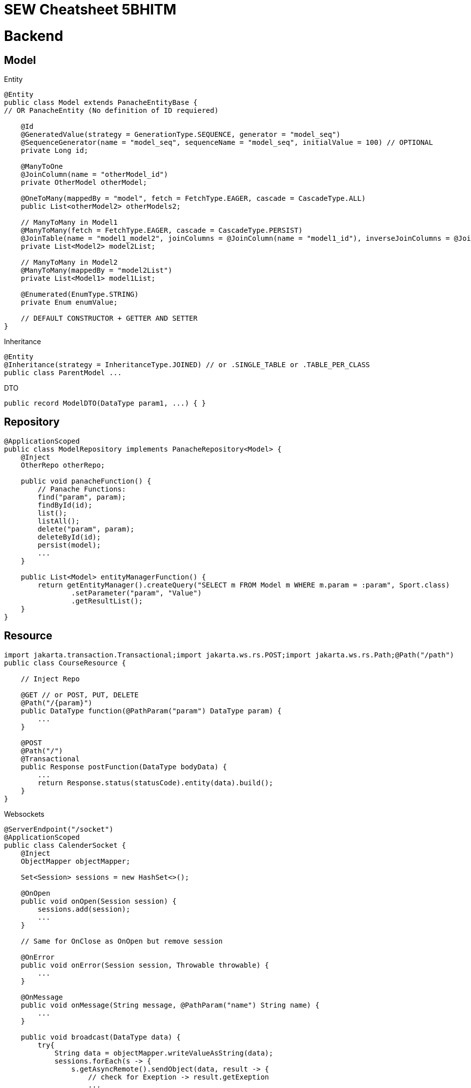 = SEW Cheatsheet 5BHITM

= Backend

== Model

Entity

[source,java]
----
@Entity
public class Model extends PanacheEntityBase {
// OR PanacheEntity (No definition of ID requiered)

    @Id
    @GeneratedValue(strategy = GenerationType.SEQUENCE, generator = "model_seq")
    @SequenceGenerator(name = "model_seq", sequenceName = "model_seq", initialValue = 100) // OPTIONAL
    private Long id;

    @ManyToOne
    @JoinColumn(name = "otherModel_id")
    private OtherModel otherModel;

    @OneToMany(mappedBy = "model", fetch = FetchType.EAGER, cascade = CascadeType.ALL)
    public List<otherModel2> otherModels2;

    // ManyToMany in Model1
    @ManyToMany(fetch = FetchType.EAGER, cascade = CascadeType.PERSIST)
    @JoinTable(name = "model1_model2", joinColumns = @JoinColumn(name = "model1_id"), inverseJoinColumns = @JoinColumn(name = "model2_id"))
    private List<Model2> model2List;

    // ManyToMany in Model2
    @ManyToMany(mappedBy = "model2List")
    private List<Model1> model1List;

    @Enumerated(EnumType.STRING)
    private Enum enumValue;

    // DEFAULT CONSTRUCTOR + GETTER AND SETTER
}
----

Inheritance

[source,java]
----
@Entity
@Inheritance(strategy = InheritanceType.JOINED) // or .SINGLE_TABLE or .TABLE_PER_CLASS
public class ParentModel ...
----

DTO

[source,java]
----
public record ModelDTO(DataType param1, ...) { }
----

== Repository

[source,java]
----
@ApplicationScoped
public class ModelRepository implements PanacheRepository<Model> {
    @Inject
    OtherRepo otherRepo;

    public void panacheFunction() {
        // Panache Functions:
        find("param", param);
        findById(id);
        list();
        listAll();
        delete("param", param);
        deleteById(id);
        persist(model);
        ...
    }

    public List<Model> entityManagerFunction() {
        return getEntityManager().createQuery("SELECT m FROM Model m WHERE m.param = :param", Sport.class)
                .setParameter("param", "Value")
                .getResultList();
    }
}
----

== Resource

[source,java]
----
import jakarta.transaction.Transactional;import jakarta.ws.rs.POST;import jakarta.ws.rs.Path;@Path("/path")
public class CourseResource {

    // Inject Repo

    @GET // or POST, PUT, DELETE
    @Path("/{param}")
    public DataType function(@PathParam("param") DataType param) {
        ...
    }

    @POST
    @Path("/")
    @Transactional
    public Response postFunction(DataType bodyData) {
        ...
        return Response.status(statusCode).entity(data).build();
    }
}
----

Websockets

[source,java]
----
@ServerEndpoint("/socket")
@ApplicationScoped
public class CalenderSocket {
    @Inject
    ObjectMapper objectMapper;

    Set<Session> sessions = new HashSet<>();

    @OnOpen
    public void onOpen(Session session) {
        sessions.add(session);
        ...
    }

    // Same for OnClose as OnOpen but remove session

    @OnError
    public void onError(Session session, Throwable throwable) {
        ...
    }

    @OnMessage
    public void onMessage(String message, @PathParam("name") String name) {
        ...
    }

    public void broadcast(DataType data) {
        try{
            String data = objectMapper.writeValueAsString(data);
            sessions.forEach(s -> {
                s.getAsyncRemote().sendObject(data, result -> {
                    // check for Exeption -> result.getExeption
                    ...
                });
            });
        }catch (Exception e){
            ...
        }
    }
}
----

= Frontend

== Angular Commands

----
// Start Project
ng serve

// Generate Component
ng g c component-name

// Generate Service
ng g s service-name

// Generate Interface
ng g i interface-name

----

== Angular Material

----
ng add @angular/material

// Example for Angular Material Component
ng g @angular/material:navigation menu
----

== General

Binding

----
// One-Way Binding
{{ value }}

// Two-Way Binding
[(ngModel)]="value"

// Event Binding
(click)="function()"

// Property Binding
[disabled]="isDisabled"
----

onInit

----
class Component implements OnInit {
    ngOnInit() {
        // Code
    }
}

----

ngFor

----
<div *ngFor="let value of values">
...
</div>
----

ngIf

----
<div *ngIf="...">
Please select a school class.
</div>
----

ngStyle

----
[ngStyle]="{'background-color': isBlue() ? 'blue' : 'green'}"
----

ngClass

----
[ngClass]="{cssClass: someFunction()}"
----

== Import / Export

.parent.component.html

----
<app-children-component [inputName]="data" (outputName)="onEmit($event)"> // $event sends parameters to parent function
----

.children.component.ts

----
// name is optional and <Model> after EventEmitter is optional
@Input("name") parameter: Model = {} as Model;
@Output("name") parameterOutput = new EventEmitter<Model>();
----

== Routing

.app.routes.ts

----
{path: 'route/:param', component: RouteComponent} // Without / in front of route
{path: '**', component: NotFoundComponent} // Wildcard route
----

navigation

----
// RouterLink with routerLinkActive -> IMPORT in .component.ts
<div routerLink="/" class="link" routerLinkActive="link-active" [routerLinkActiveOptions]="{exact: true}">
      HOME
</div>

// RouterOutlet -> IMPORT in .component.html
<router-outlet></router-outlet>
----

params

.component.ts
----
route = inject(ActivatedRoute);

// In the ngOnInit function
this.route.params.subscribe(params => {
      this.value = params['param'];
})
----

== HttpClient

.app.config.ts

----
provideHttpClient() // add to providers
----

.http.service.ts

----
constructor(private http: HttpClient) { }

getData() {
    return this.http.get<Model>(API_URL)
}

postData(data) {
    return this.http.post(API_URL, data);
}
----

.component.ts

----
httpService = inject(HttpService);

// In load funtion
this.httpService.getData().subscribe((value) => {
    this.data = value;
});
----

== Forms

.component.html
----
<form [formGroup]="formName" (ngSubmit)="onSubmit()">
      <div>
        <label for="name">Name:</label>
        <input id="name" formControlName="name" type="text">
        <div *ngIf="studentForm.get('name')?.invalid && studentForm.get('name')?.touched">
          Value is invalid.
        </div>
      </div>

      <div>
        <label for="dateValue">DatePicker:</label>
        <input id="dateValue" formControlName="dateValue" type="date">
      </div>

      <div>
        <label for="selectValue">Select:</label>
        <select id="selectValue" formControlName="selectValue">
          <option value="" disabled>Option 1</option>
            // Multiple Options -> *ngFor
        </select>
      </div>

      <button type="submit" [disabled]="formName.invalid">Submit</button>
</form>
----
.component.ts
----
formName: FormGroup;

  constructor(private fb: FormBuilder) {
    this.studentForm = this.fb.group({
      name: ['', [Validators.required, Validators.minLength(2)]],
      dateValue: ['', Validators.required],
      selectPicker: ['', Validators.required]
    });
  }

// Get Values
this.formName.value.name

// Reset Form
this.formName.reset();

----

== Websockets

.component.ts
----
ngOnInit() {
    const socket = new WebSocket("ws://localhost:8080/socket");
    socket.onmessage = (event: MessageEvent) => {
      const data = JSON.parse(event.data);
      console.log("Socket message: " + data);
      this.courses = data;
    };
    // socket.onopen / .onmessage ...
  }
----
